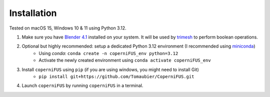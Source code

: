 Installation
------------

Tested on macOS 15, Windows 10 & 11 using Python 3.12.

1. Make sure you have `Blender 4.1 <https://download.blender.org/release/Blender4.1/>`_ installed on your system. It will be used by `trimesh <https://trimesh.org>`_ to perform boolean operations.
2. Optional but highly recommended: setup a dedicated Python 3.12 environment (I recommended using `miniconda <https://docs.anaconda.com/miniconda/install/>`_)
    - Using `conda`: ``conda create -n coperniFUS_env python=3.12``
    - Activate the newly created environment using ``conda activate coperniFUS_env``
3. Install ``coperniFUS`` using ``pip`` (if you are using windows, you might need to install Git)
    - ``pip install git+https://github.com/Tomaubier/CoperniFUS.git``
4. Launch ``coperniFUS`` by running ``coperniFUS`` in a terminal.